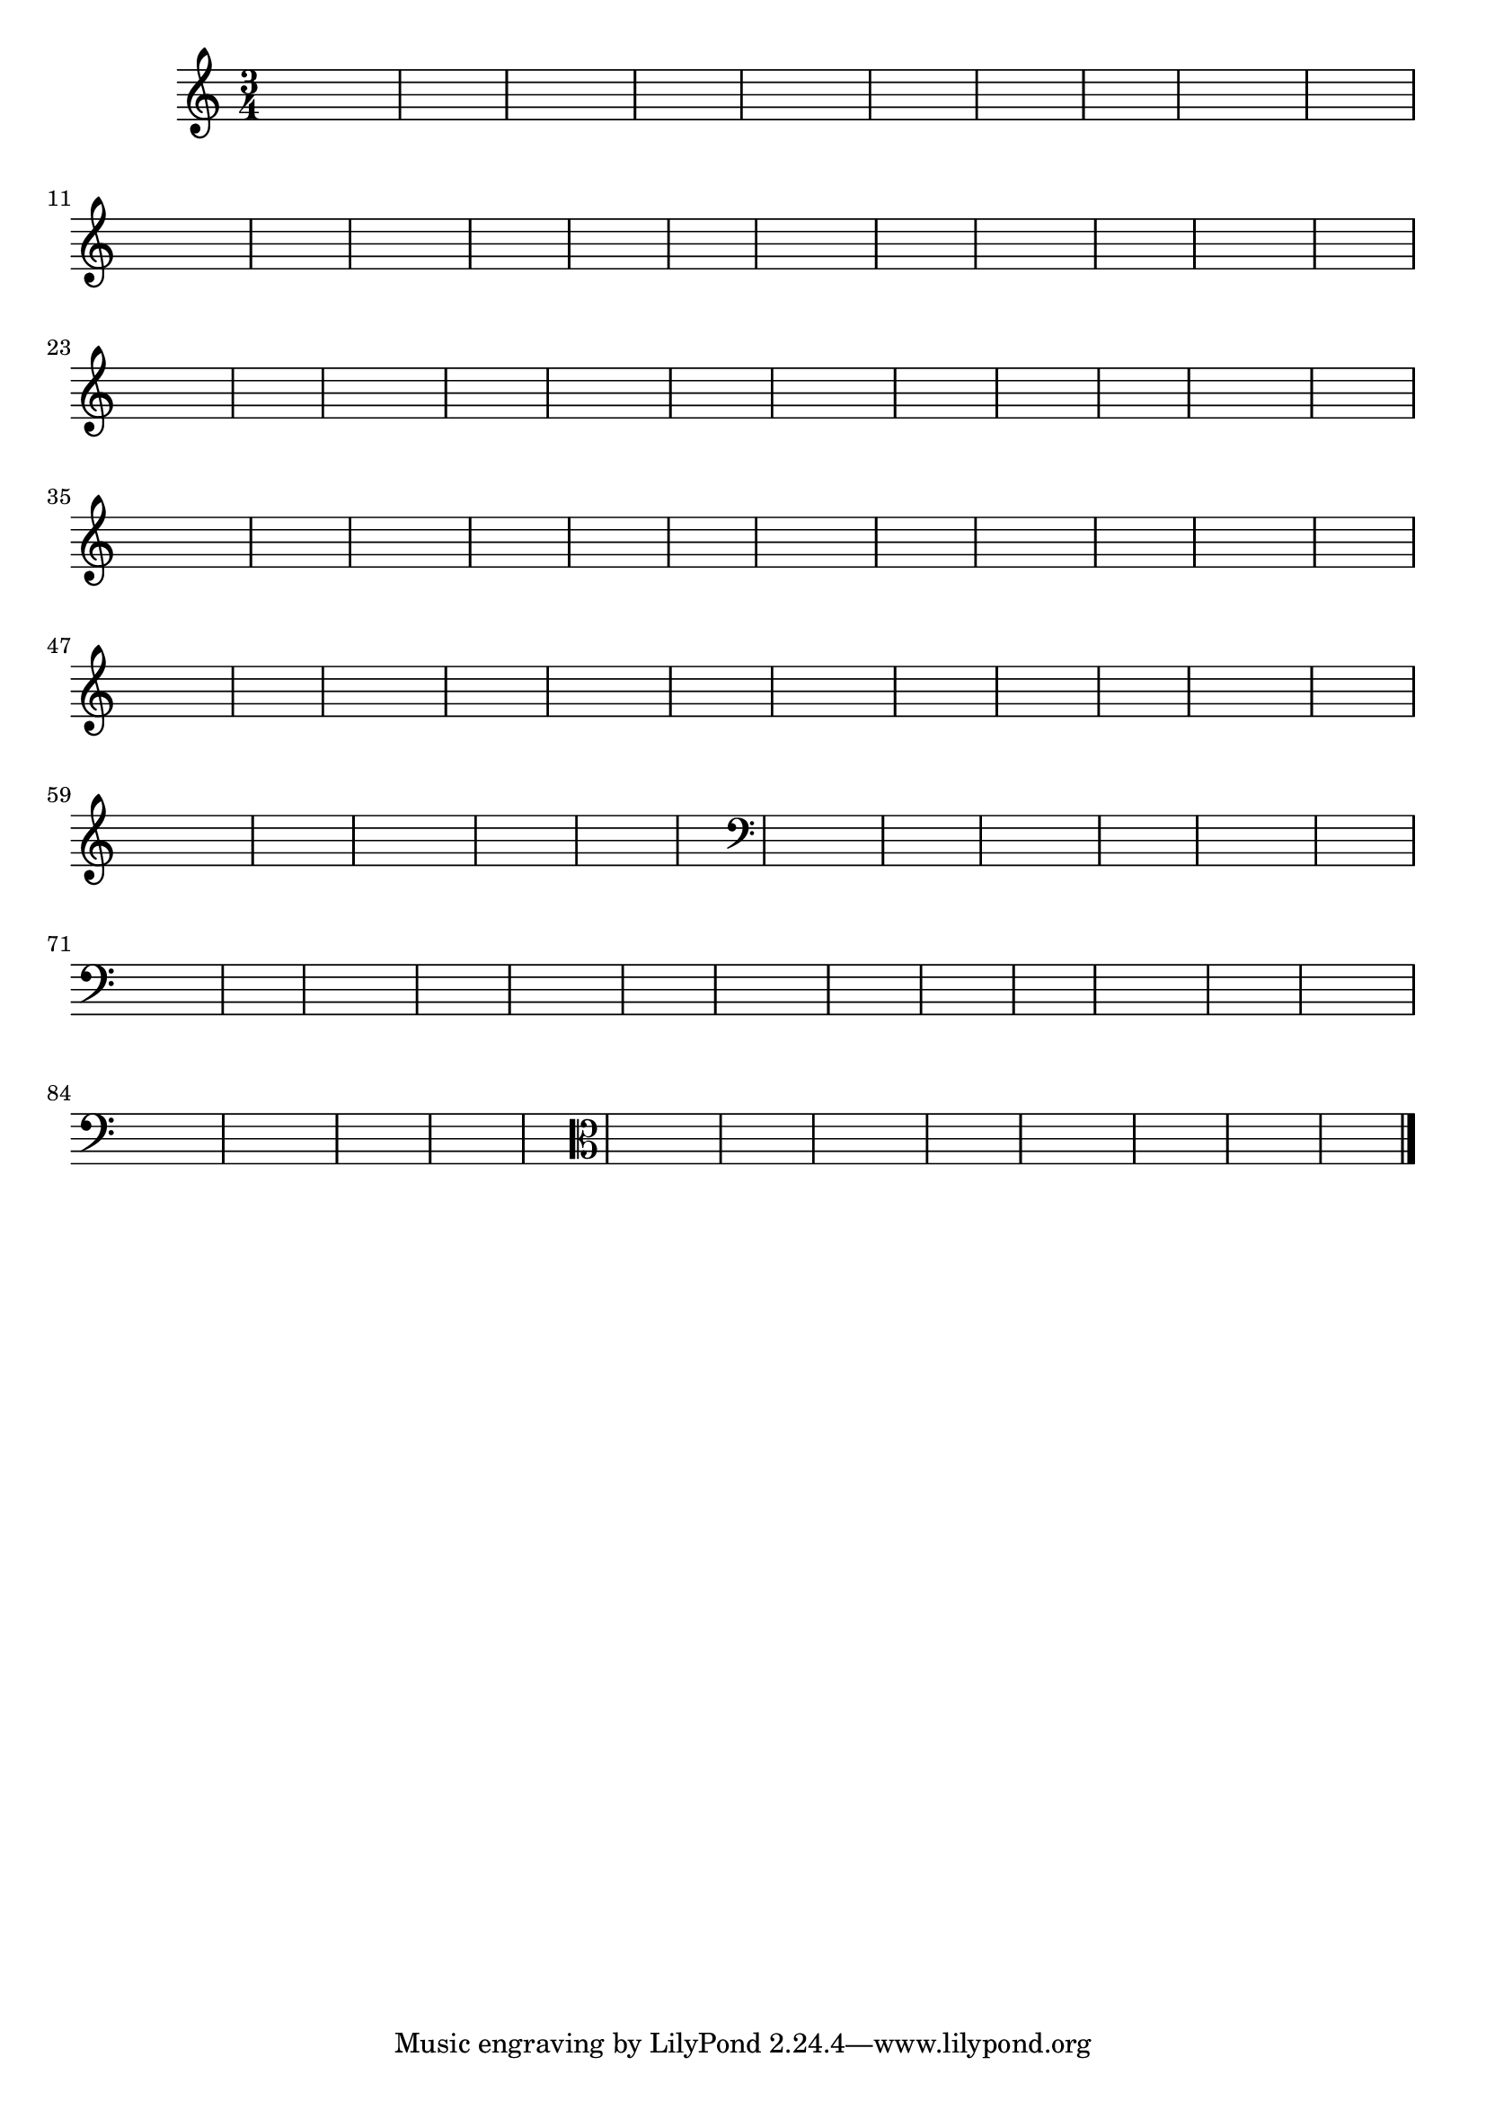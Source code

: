 % -*- coding: utf-8 -*-

\version "2.10.33"

%%#(set-global-staff-size 16)

%\header {title = "09- BAMBALEANDO - Variações Sobre bambalalao"}


\relative c'{
  \override Staff.TimeSignature #'style = #'()
  
  \hideNotes
  \time 3/4


                                % CLARINETE

  \tag #'cl {
    e4 e e d e2 
    d4 d d e d2
    e4 e e d d2 
    e4 e2 d2 s4
  }

                                % FLAUTA

  \tag #'fl {
    e4 e e d e2 
    d4 d d e d2
    e4 e e d d2 
    e4 e2 d2 s4
  }

                                % OBOÉ

  \tag #'ob {
    e4 e e d e2 
    d4 d d e d2
    e4 e e d d2 
    e4 e2 d2 s4
  }

                                % SAX ALTO

  \tag #'saxa {
    e4 e e d e2 
    d4 d d e d2
    e4 e e d d2 
    e4 e2 d2 s4
  }

                                % SAX TENOR

  \tag #'saxt {
    e4 e e d e2 
    d4 d d e d2
    e4 e e d d2 
    e4 e2 d2 s4
  }

                                % SAX GENES

  \tag #'saxg {
    e4 e e d e2 
    d4 d d e d2
    e4 e e d d2 
    e4 e2 d2 s4
  }

                                % TROMPETE

  \tag #'tpt {
    e4 e e d e2 
    d4 d d e d2
    e4 e e d d2 
    e4 e2 d2 s4
  }

                                % TROMPA

  \tag #'tpa {
    e4 e e d e2 
    d4 d d e d2
    e4 e e d d2 
    e4 e2 d2 s4
  }


                                % TROMBONE

  \tag #'tbn {
    \clef bass
    e4 e e d e2 
    d4 d d e d2
    e4 e e d d2 
    e4 e2 d2 s4
  }

                                % TUBA MIB

  \tag #'tbamib {
    \clef bass
    e4 e e d e2 
    d4 d d e d2
    e4 e e d d2 
    e4 e2 d2 s4
  }

                                % TUBA SIB

  \tag #'tbasib {
    \clef bass
    e4 e e d e2 
    d4 d d e d2
    e4 e e d d2 
    e4 e2 d2 s4
  }

                                % VIOLA

  \tag #'vla {
    \clef alto

    e4 e e d e2 
    d4 d d e d2
    e4 e e d d2 
    e4 e2 d2 s4
  }

                                % FINAL

  \bar "|."
}




